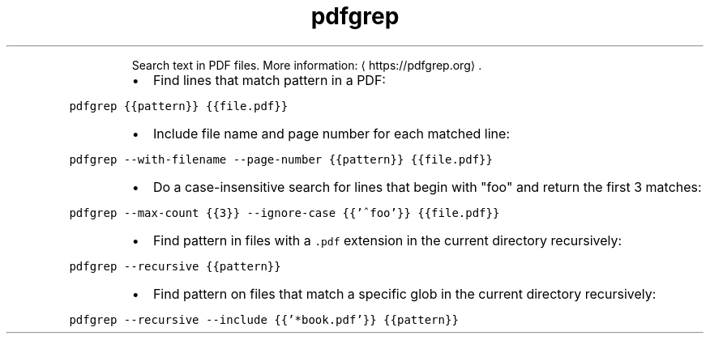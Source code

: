 .TH pdfgrep
.PP
.RS
Search text in PDF files.
More information: \[la]https://pdfgrep.org\[ra]\&.
.RE
.RS
.IP \(bu 2
Find lines that match pattern in a PDF:
.RE
.PP
\fB\fCpdfgrep {{pattern}} {{file.pdf}}\fR
.RS
.IP \(bu 2
Include file name and page number for each matched line:
.RE
.PP
\fB\fCpdfgrep \-\-with\-filename \-\-page\-number {{pattern}} {{file.pdf}}\fR
.RS
.IP \(bu 2
Do a case\-insensitive search for lines that begin with "foo" and return the first 3 matches:
.RE
.PP
\fB\fCpdfgrep \-\-max\-count {{3}} \-\-ignore\-case {{'^foo'}} {{file.pdf}}\fR
.RS
.IP \(bu 2
Find pattern in files with a \fB\fC\&.pdf\fR extension in the current directory recursively:
.RE
.PP
\fB\fCpdfgrep \-\-recursive {{pattern}}\fR
.RS
.IP \(bu 2
Find pattern on files that match a specific glob in the current directory recursively:
.RE
.PP
\fB\fCpdfgrep \-\-recursive \-\-include {{'*book.pdf'}} {{pattern}}\fR
